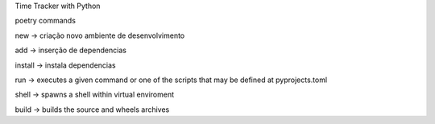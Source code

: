 Time Tracker with Python



poetry commands

new -> criação novo ambiente de desenvolvimento

add -> inserção de dependencias

install -> instala dependencias

run -> executes a given command or one of the scripts that may be defined at pyprojects.toml

shell -> spawns a shell within virtual enviroment

build -> builds the source and wheels archives